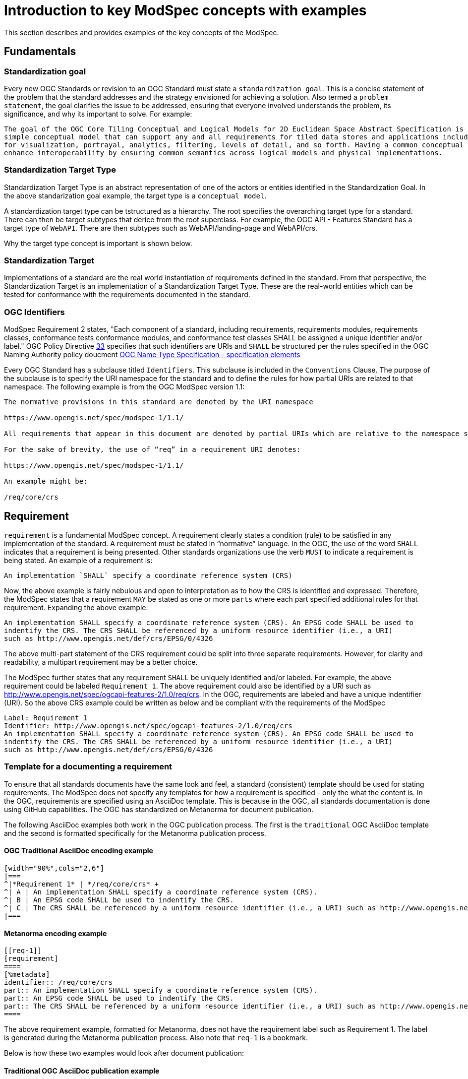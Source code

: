 [[introduction]]

= Introduction to key ModSpec concepts with examples

This section describes and provides examples of the key concepts of the ModSpec.

== Fundamentals

=== Standardization goal

Every new OGC Standards or revision to an OGC Standard must state a `standardization goal`. This is a concise statement of the 
problem that the standard addresses and the strategy envisioned for achieving a solution. Also termed a `problem statement`, the goal clarifies the issue to be addressed, 
ensuring that everyone involved understands the problem, its significance, and why its important to solve. For example:

```
The goal of the OGC Core Tiling Conceptual and Logical Models for 2D Euclidean Space Abstract Specification is to define a 
simple conceptual model that can support any and all requirements for tiled data stores and applications including extensions 
for visualization, portrayal, analytics, filtering, levels of detail, and so forth. Having a common conceptual model will 
enhance interoperability by ensuring common semantics across logical models and physical implementations.
```

=== Standardization Target Type

Standardization Target Type is an abstract representation of one of the actors or entities identified in the Standardization Goal. 
In the above standarization goal example, the target type is a `conceptual model`. 

A standardization target type can be tstructured as a hierarchy. The root specifies the overarching target type for a standard. There can then be 
target subtypes that derice from the root superclass. For example, the OGC API - Features Standard has a target type of `WebAPI`. There are then
subtypes such as WebAPI/landing-page and WebAPI/crs. 

Why the target type concept is important is shown below. 

=== Standardization Target

Implementations of a standard are the real world instantiation of requirements defined in the standard. From that
perspective, the Standardization Target is an implementation of a Standardization Target Type. These are the real-world 
entities which can be tested for conformance with the requirements documented in the standard.

=== OGC Identifiers

ModSpec Requirement 2 states, "Each component of a standard, including requirements, requirements modules, requirements classes, conformance tests 
conformance modules, and conformance test classes SHALL be assigned a unique identifier and/or label." OGC Policy 
Directive https://portal.ogc.org/public_ogc/directives/directives.php#33[33] specifies that such identifiers are URIs and `SHALL` 
be structured per the rules specified in the OGC Naming Authority policy doucment https://docs.ogc.org/pol/10-103r1.html[OGC Name Type Specification - specification elements]

Every OGC Standard has a subclause titled `Identifiers`. This subclause is included in the `Conventions` Clause. The purpose of the subclause is
to specify the URI namespace for the standard and to define the rules for how partial URIs are related to that namespace. The following example is 
from the OGC ModSpec version 1.1:

```
The normative provisions in this standard are denoted by the URI namespace

https://www.opengis.net/spec/modspec-1/1.1/

All requirements that appear in this document are denoted by partial URIs which are relative to the namespace shown above.

For the sake of brevity, the use of “req” in a requirement URI denotes:

https://www.opengis.net/spec/modspec-1/1.1/

An example might be:

/req/core/crs
```

== Requirement

`requirement` is a fundamental ModSpec concept. A requirement clearly states a condition (rule) to be satisfied in any implementation of the standard. 
A requirement must be stated in “normative” language. In the OGC, the use of the word `SHALL` indicates that a requirement is being presented.
Other standards organizations use the verb `MUST` to indicate a requirement is being stated. An example of a requirement is:

```
An implementation `SHALL` specify a coordinate reference system (CRS)
```

Now, the above example is fairly nebulous and open to interpretation as to how the CRS is identified and expressed. Therefore, the ModSpec states that
a requirement `MAY` be stated as one or more `parts` where each part specified additional rules for that requirement. Expanding the above example:

```
An implementation SHALL specify a coordinate reference system (CRS). An EPSG code SHALL be used to 
indentify the CRS. The CRS SHALL be referenced by a uniform resource identifier (i.e., a URI)  
such as http://www.opengis.net/def/crs/EPSG/0/4326
```

The above multi-part statement of the CRS requirement could be split into three separate requirements. However, for clarity and readability, a multipart requirement
may be a better choice.

The ModSpec further states that any requirement `SHALL` be uniquely identified and/or labeled. For example, the above 
requirement could be labeled `Requirement 1`. The above requirement could also be identified by a URI such as http://www.opengis.net/spec/ogcapi-features-2/1.0/req/crs.
In the OGC, requirements are  labeled and have a unique indentifier (URI). So the above CRS example could be written as below and be compliant with the requirements
of the ModSpec

```
Label: Requirement 1
Identifier: http://www.opengis.net/spec/ogcapi-features-2/1.0/req/crs
An implementation SHALL specify a coordinate reference system (CRS). An EPSG code SHALL be used to 
indentify the CRS. The CRS SHALL be referenced by a uniform resource identifier (i.e., a URI)  
such as http://www.opengis.net/def/crs/EPSG/0/4326
```

=== Template for a documenting a requirement

To ensure that all standards documents have the same look and feel, a standard (consistent) template should be used for stating requirements.
The ModSpec does not specify any templates for how a requirement is specified - only the what the content is. In the OGC, requirements are specified 
using an AsciiDoc template. This is because in the OGC, all standards documentation is done using GitHub capabilities. 
The OGC has standardized on Metanorma for document publication. 

The following AsciiDoc examples both work in the OGC publication process. The first is the `traditional` OGC AsciiDoc template and the second is formatted specifically for the Metanorma publication process.

==== OGC Traditional AsciiDoc encoding example

```
[width="90%",cols="2,6"]
|===
^|*Requirement 1* | */req/core/crs* +
^| A | An implementation SHALL specify a coordinate reference system (CRS).
^| B | An EPSG code SHALL be used to indentify the CRS. 
^| C | The CRS SHALL be referenced by a uniform resource identifier (i.e., a URI) such as http://www.opengis.net/def/crs/EPSG/0/4326
|===
```

==== Metanorma encoding example 

```
[[req-1]]
[requirement]
====
[%metadata]
identifier:: /req/core/crs
part:: An implementation SHALL specify a coordinate reference system (CRS).
part:: An EPSG code SHALL be used to indentify the CRS.
part:: The CRS SHALL be referenced by a uniform resource identifier (i.e., a URI) such as http://www.opengis.net/def/crs/EPSG/0/4326
====
```

The above requirement example, formatted for Metanorma, does not have the requirement label such as Requirement 1. 
The label is generated during the Metanorma publication process. Also note that `req-1` is a bookmark.

Below is how these two examples would look after document publication:

==== Traditional OGC AsciiDoc publication example

[width="90%",cols="2,6"]
|===
^|*Requirement 1* | */req/core/crs* +
^| A | An implementation SHALL specify a coordinate reference system (CRS).
^| B | An EPSG code SHALL be used to indentify the CRS. 
^| C | The CRS SHALL be referenced by a uniform resource identifier (i.e., a URI) such as http://www.opengis.net/def/crs/EPSG/0/4326
|===

==== Metanorma publication example

[requirement]
====
[%metadata]
identifier:: /req/core/crs
part:: An implementation SHALL specify a coordinate reference system (CRS).
part:: An EPSG code SHALL be used to indentify the CRS.
part:: The CRS SHALL be referenced by a uniform resource identifier (i.e., a URI) such as http://www.opengis.net/def/crs/EPSG/0/4326
====

== Conformance Test

In most cases, every requirement in a standard will have a corresponding `conformance test`. A conformance test checks if an 
implementation of a requirement is valid: Passes or fails. The general rule is that every requirement has a corresponding 
(one to one) conformance test. The exception is if the requirement is so abstract that it cannot be tested. In this case, 
the exception should be noted in the standard.
 
The collection of all conformance tests for a standard is called a `conformance suite`.
In the template for an OGC standards document, the conformance suite is specified in Annex A, Conformance Test Suite.

Please note that the ModSpec does not define how a conformance test is documented or structured. Further, 
the ModSpec does not specify how conformance tests are executed.

However, as with a requirement, every conformance test `SHALL` have a unique identifier and/or label. 
In the OGC, each conformance test has a unique identifier (URI). 

The ModSpec does provide a test suite for the ModSpec. The structure and content used in the ModSpec conformance test suite has 
become the de-facto template for defining conformance tests in OGC Standards.

=== Template for documenting a Conformance Test

As with stating requirements, to ensure that all standards documents have the same look and feel, 
a standard (consistent) template should be used for stating conformance tests. 

The following AsciiDoc examples both work in the OGC publication process. The first is the `traditional` OGC AsciiDoc template 
and the second is formatted specifically for the Metanorma publication process.

==== Traditional OGC AsciiDoc encoding

In the following AsciiDoc encoding, the `Test ID` is the ujique URI identifier for the test. The `Requirement` element is the
requirement being tested. The test purpose specified the reason and intention to determine whether an implementation passes
the test or not. The `Test Method` is how the test is performed. In the following example, the method is visial inspection. Any standard
implementing the ModSpec model and structure is tested via visual inspection: Reading the document and ensuring all requirements 
are implemented as specified in the ModSpec

```
[cols=">20h,<80d",width="100%"]
|===
|Test ID: |/conf/conf-class-a/requirements/REQ1_core.adoc
|Requirement: |/req/req-class-a/core
|Test purpose: | To verify that a tiling specification conforms to the tiling logical +
core model for the 2D Euclidean plane use case.
|Test method: | Inspect documentation.
|===
```

==== Metanorma AsciiDoc encoding

```
[abstract_test]
====
[%metadata]
identifier:: /conf/core/all-components-assigned-uri
target:: /req/core/all-components-assigned-uri
test-purpose:: Validate that each component of a standard, including requirements, requirements modules, requirements classes, 
conformance test, conformance modules, and conformance test classes are assigned a unique identifer or label.
test-method:: Inspect the document to verify the above.
====
```

Notice that the element names are quite similar with the exception of "target" instead of "requirement". 
The concepts of "target" and "target types" is provided later in this document.

==== Traditional AsciiDoc publication example

The above Traditional AsciiDoc example would appear as follows when published.

[cols=">20h,<80d",width="100%"]
|===
|Test ID: |/conf/conf-class-a/requirements/REQ1_core.adoc
|Requirement: |/req/req-class-a/core
|Test purpose: | To verify that a tiling specification conforms to the tiling logical +
core model for the 2D Euclidean plane use case.
|Test method: | Inspect documentation.
|===

==== Metanorma AsciiDoc publication example

The above Metanorma AsciiDoc example would appear as follows when published.

====
[%metadata]
identifier:: /conf/core/all-components-assigned-uri
target:: /req/core/all-components-assigned-uri
test-purpose:: Validate that each component of a standard, including requirements, requirements modules, requirements classes, 
conformance test, conformance modules, and conformance test classes are assigned a unique identifer or label.
test-method:: Inspect the document to verify the above.
====

==== Non-visual inspection test

Obviously - and depending on the standard - not all implementations are visually inspected for conformance. Below 
is an example of a conformance test that can be automated. The following test from OGC API - Records can be fully automated.

====
[%metadata]
identifier:: /conf/local-resources-catalog/conformance
target:: /req/local-resources-catalog/conformance
test-purpose:: Validate conformance identification.
test-method::
+
--
. Construct a path for a https://docs.ogc.org/is/17-069r4/17-069r4.html#_operation_3[conformance page].
. Issue an HTTP GET request on that path.
. Check that the `conformsTo` array contains the value `http://www.opengis.net/spec/ogcapi-records-1/1.0/conf/local-resources-catalog`.
. If the server supports JSON responses, check that the `conformsTo` array contains the value `http://www.opengis.net/spec/ogcapi-records-1/1.0/conf/json`.
. If the server supports HTML responses, check that the `conformsTo` array contains the value `http://www.opengis.net/spec/ogcapi-records-1/1.0/conf/html`.
--
====

image::../../images/2025_March_ModSpec_Diagram.png[ModSpec,640,480]
